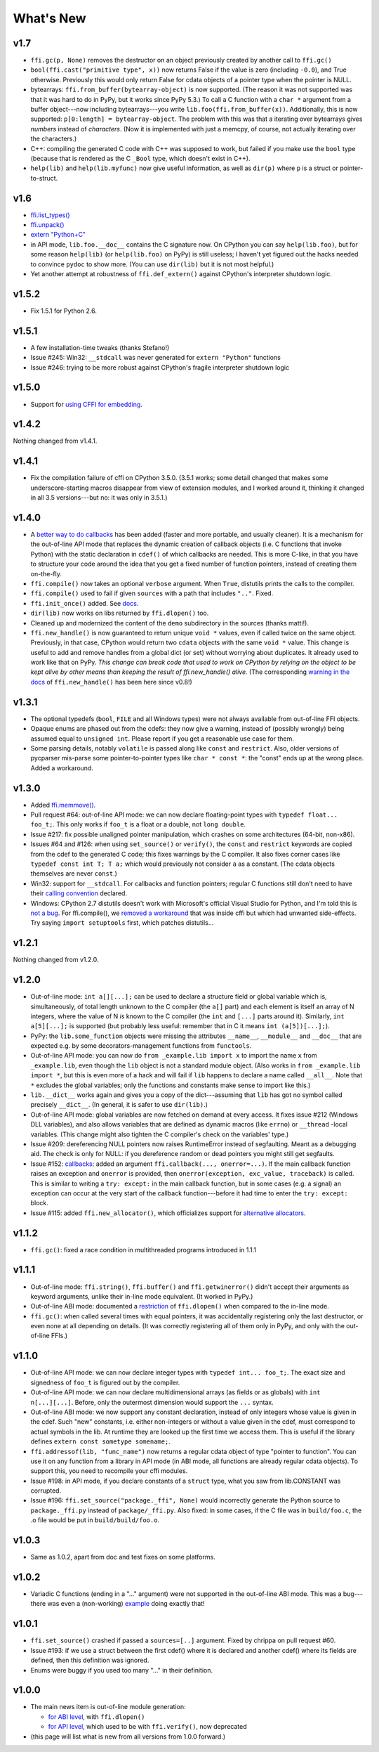 ======================
What's New
======================


v1.7
====

* ``ffi.gc(p, None)`` removes the destructor on an object previously
  created by another call to ``ffi.gc()``

* ``bool(ffi.cast("primitive type", x))`` now returns False if the
  value is zero (including ``-0.0``), and True otherwise.  Previously
  this would only return False for cdata objects of a pointer type when
  the pointer is NULL.

* bytearrays: ``ffi.from_buffer(bytearray-object)`` is now supported.
  (The reason it was not supported was that it was hard to do in PyPy,
  but it works since PyPy 5.3.)  To call a C function with a ``char *``
  argument from a buffer object---now including bytearrays---you write
  ``lib.foo(ffi.from_buffer(x))``.  Additionally, this is now supported:
  ``p[0:length] = bytearray-object``.  The problem with this was that a
  iterating over bytearrays gives *numbers* instead of *characters*.
  (Now it is implemented with just a memcpy, of course, not actually
  iterating over the characters.)

* C++: compiling the generated C code with C++ was supposed to work,
  but failed if you make use the ``bool`` type (because that is rendered
  as the C ``_Bool`` type, which doesn't exist in C++).

* ``help(lib)`` and ``help(lib.myfunc)`` now give useful information,
  as well as ``dir(p)`` where ``p`` is a struct or pointer-to-struct.


v1.6
====

* `ffi.list_types()`_

* `ffi.unpack()`_

* `extern "Python+C"`_

* in API mode, ``lib.foo.__doc__`` contains the C signature now.  On
  CPython you can say ``help(lib.foo)``, but for some reason
  ``help(lib)`` (or ``help(lib.foo)`` on PyPy) is still useless; I
  haven't yet figured out the hacks needed to convince ``pydoc`` to
  show more.  (You can use ``dir(lib)`` but it is not most helpful.)

* Yet another attempt at robustness of ``ffi.def_extern()`` against
  CPython's interpreter shutdown logic.

.. _`ffi.list_types()`: ref.html#ffi-list-types
.. _`ffi.unpack()`: ref.html#ffi-unpack
.. _`extern "Python+C"`: using.html#extern-python-c


v1.5.2
======

* Fix 1.5.1 for Python 2.6.


v1.5.1
======

* A few installation-time tweaks (thanks Stefano!)

* Issue #245: Win32: ``__stdcall`` was never generated for
  ``extern "Python"`` functions

* Issue #246: trying to be more robust against CPython's fragile
  interpreter shutdown logic


v1.5.0
======

* Support for `using CFFI for embedding`__.

.. __: embedding.html


v1.4.2
======

Nothing changed from v1.4.1.


v1.4.1
======

* Fix the compilation failure of cffi on CPython 3.5.0.  (3.5.1 works;
  some detail changed that makes some underscore-starting macros
  disappear from view of extension modules, and I worked around it,
  thinking it changed in all 3.5 versions---but no: it was only in
  3.5.1.)


v1.4.0
======

* A `better way to do callbacks`__ has been added (faster and more
  portable, and usually cleaner).  It is a mechanism for the
  out-of-line API mode that replaces the dynamic creation of callback
  objects (i.e. C functions that invoke Python) with the static
  declaration in ``cdef()`` of which callbacks are needed.  This is
  more C-like, in that you have to structure your code around the idea
  that you get a fixed number of function pointers, instead of
  creating them on-the-fly.

* ``ffi.compile()`` now takes an optional ``verbose`` argument.  When
  ``True``, distutils prints the calls to the compiler.

* ``ffi.compile()`` used to fail if given ``sources`` with a path that
  includes ``".."``.  Fixed.

* ``ffi.init_once()`` added.  See docs__.

* ``dir(lib)`` now works on libs returned by ``ffi.dlopen()`` too.

* Cleaned up and modernized the content of the ``demo`` subdirectory
  in the sources (thanks matti!).

* ``ffi.new_handle()`` is now guaranteed to return unique ``void *``
  values, even if called twice on the same object.  Previously, in
  that case, CPython would return two ``cdata`` objects with the same
  ``void *`` value.  This change is useful to add and remove handles
  from a global dict (or set) without worrying about duplicates.
  It already used to work like that on PyPy.
  *This change can break code that used to work on CPython by relying
  on the object to be kept alive by other means than keeping the
  result of ffi.new_handle() alive.*  (The corresponding `warning in
  the docs`__ of ``ffi.new_handle()`` has been here since v0.8!)

.. __: using.html#extern-python
.. __: ref.html#ffi-init-once
.. __: ref.html#ffi-new-handle


v1.3.1
======

* The optional typedefs (``bool``, ``FILE`` and all Windows types) were
  not always available from out-of-line FFI objects.

* Opaque enums are phased out from the cdefs: they now give a warning,
  instead of (possibly wrongly) being assumed equal to ``unsigned int``.
  Please report if you get a reasonable use case for them.

* Some parsing details, notably ``volatile`` is passed along like
  ``const`` and ``restrict``.  Also, older versions of pycparser
  mis-parse some pointer-to-pointer types like ``char * const *``: the
  "const" ends up at the wrong place.  Added a workaround.


v1.3.0
======

* Added `ffi.memmove()`_.

* Pull request #64: out-of-line API mode: we can now declare
  floating-point types with ``typedef float... foo_t;``.  This only
  works if ``foo_t`` is a float or a double, not ``long double``.

* Issue #217: fix possible unaligned pointer manipulation, which crashes
  on some architectures (64-bit, non-x86).

* Issues #64 and #126: when using ``set_source()`` or ``verify()``,
  the ``const`` and ``restrict`` keywords are copied from the cdef
  to the generated C code; this fixes warnings by the C compiler.
  It also fixes corner cases like ``typedef const int T; T a;``
  which would previously not consider ``a`` as a constant.  (The
  cdata objects themselves are never ``const``.)

* Win32: support for ``__stdcall``.  For callbacks and function
  pointers; regular C functions still don't need to have their `calling
  convention`_ declared.

* Windows: CPython 2.7 distutils doesn't work with Microsoft's official
  Visual Studio for Python, and I'm told this is `not a bug`__.  For
  ffi.compile(), we `removed a workaround`__ that was inside cffi but
  which had unwanted side-effects.  Try saying ``import setuptools``
  first, which patches distutils...

.. _`ffi.memmove()`: ref.html#ffi-memmove
.. __: https://bugs.python.org/issue23246
.. __: https://bitbucket.org/cffi/cffi/pull-requests/65/remove-_hack_at_distutils-which-imports/diff
.. _`calling convention`: using.html#windows-calling-conventions


v1.2.1
======

Nothing changed from v1.2.0.


v1.2.0
======

* Out-of-line mode: ``int a[][...];`` can be used to declare a structure
  field or global variable which is, simultaneously, of total length
  unknown to the C compiler (the ``a[]`` part) and each element is
  itself an array of N integers, where the value of N *is* known to the
  C compiler (the ``int`` and ``[...]`` parts around it).  Similarly,
  ``int a[5][...];`` is supported (but probably less useful: remember
  that in C it means ``int (a[5])[...];``).

* PyPy: the ``lib.some_function`` objects were missing the attributes
  ``__name__``, ``__module__`` and ``__doc__`` that are expected e.g. by
  some decorators-management functions from ``functools``.

* Out-of-line API mode: you can now do ``from _example.lib import x``
  to import the name ``x`` from ``_example.lib``, even though the
  ``lib`` object is not a standard module object.  (Also works in ``from
  _example.lib import *``, but this is even more of a hack and will fail
  if ``lib`` happens to declare a name called ``__all__``.  Note that
  ``*`` excludes the global variables; only the functions and constants
  make sense to import like this.)

* ``lib.__dict__`` works again and gives you a copy of the
  dict---assuming that ``lib`` has got no symbol called precisely
  ``__dict__``.  (In general, it is safer to use ``dir(lib)``.)

* Out-of-line API mode: global variables are now fetched on demand at
  every access.  It fixes issue #212 (Windows DLL variables), and also
  allows variables that are defined as dynamic macros (like ``errno``)
  or ``__thread`` -local variables.  (This change might also tighten
  the C compiler's check on the variables' type.)

* Issue #209: dereferencing NULL pointers now raises RuntimeError
  instead of segfaulting.  Meant as a debugging aid.  The check is
  only for NULL: if you dereference random or dead pointers you might
  still get segfaults.

* Issue #152: callbacks__: added an argument ``ffi.callback(...,
  onerror=...)``.  If the main callback function raises an exception
  and ``onerror`` is provided, then ``onerror(exception, exc_value,
  traceback)`` is called.  This is similar to writing a ``try:
  except:`` in the main callback function, but in some cases (e.g. a
  signal) an exception can occur at the very start of the callback
  function---before it had time to enter the ``try: except:`` block.

* Issue #115: added ``ffi.new_allocator()``, which officializes
  support for `alternative allocators`__.

.. __: using.html#callbacks
.. __: ref.html#ffi-new-allocator


v1.1.2
======

* ``ffi.gc()``: fixed a race condition in multithreaded programs
  introduced in 1.1.1


v1.1.1
======

* Out-of-line mode: ``ffi.string()``, ``ffi.buffer()`` and
  ``ffi.getwinerror()`` didn't accept their arguments as keyword
  arguments, unlike their in-line mode equivalent.  (It worked in PyPy.)

* Out-of-line ABI mode: documented a restriction__ of ``ffi.dlopen()``
  when compared to the in-line mode.

* ``ffi.gc()``: when called several times with equal pointers, it was
  accidentally registering only the last destructor, or even none at
  all depending on details.  (It was correctly registering all of them
  only in PyPy, and only with the out-of-line FFIs.)

.. __: cdef.html#dlopen-note


v1.1.0
======

* Out-of-line API mode: we can now declare integer types with
  ``typedef int... foo_t;``.  The exact size and signedness of ``foo_t``
  is figured out by the compiler.

* Out-of-line API mode: we can now declare multidimensional arrays
  (as fields or as globals) with ``int n[...][...]``.  Before, only the
  outermost dimension would support the ``...`` syntax.

* Out-of-line ABI mode: we now support any constant declaration,
  instead of only integers whose value is given in the cdef.  Such "new"
  constants, i.e. either non-integers or without a value given in the
  cdef, must correspond to actual symbols in the lib.  At runtime they
  are looked up the first time we access them.  This is useful if the
  library defines ``extern const sometype somename;``.

* ``ffi.addressof(lib, "func_name")`` now returns a regular cdata object
  of type "pointer to function".  You can use it on any function from a
  library in API mode (in ABI mode, all functions are already regular
  cdata objects).  To support this, you need to recompile your cffi
  modules.

* Issue #198: in API mode, if you declare constants of a ``struct``
  type, what you saw from lib.CONSTANT was corrupted.

* Issue #196: ``ffi.set_source("package._ffi", None)`` would
  incorrectly generate the Python source to ``package._ffi.py`` instead
  of ``package/_ffi.py``.  Also fixed: in some cases, if the C file was
  in ``build/foo.c``, the .o file would be put in ``build/build/foo.o``.


v1.0.3
======

* Same as 1.0.2, apart from doc and test fixes on some platforms.


v1.0.2
======

* Variadic C functions (ending in a "..." argument) were not supported
  in the out-of-line ABI mode.  This was a bug---there was even a
  (non-working) example__ doing exactly that!

.. __: overview.html#out-of-line-abi-level


v1.0.1
======

* ``ffi.set_source()`` crashed if passed a ``sources=[..]`` argument.
  Fixed by chrippa on pull request #60.

* Issue #193: if we use a struct between the first cdef() where it is
  declared and another cdef() where its fields are defined, then this
  definition was ignored.

* Enums were buggy if you used too many "..." in their definition.


v1.0.0
======

* The main news item is out-of-line module generation:

  * `for ABI level`_, with ``ffi.dlopen()``

  * `for API level`_, which used to be with ``ffi.verify()``, now deprecated

* (this page will list what is new from all versions from 1.0.0
  forward.)

.. _`for ABI level`: overview.html#out-of-line-abi-level
.. _`for API level`: overview.html#out-of-line-api-level
